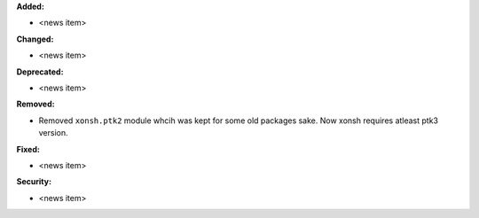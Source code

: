**Added:**

* <news item>

**Changed:**

* <news item>

**Deprecated:**

* <news item>

**Removed:**

* Removed ``xonsh.ptk2`` module whcih was kept for some old packages sake. Now xonsh requires atleast ptk3 version.

**Fixed:**

* <news item>

**Security:**

* <news item>
